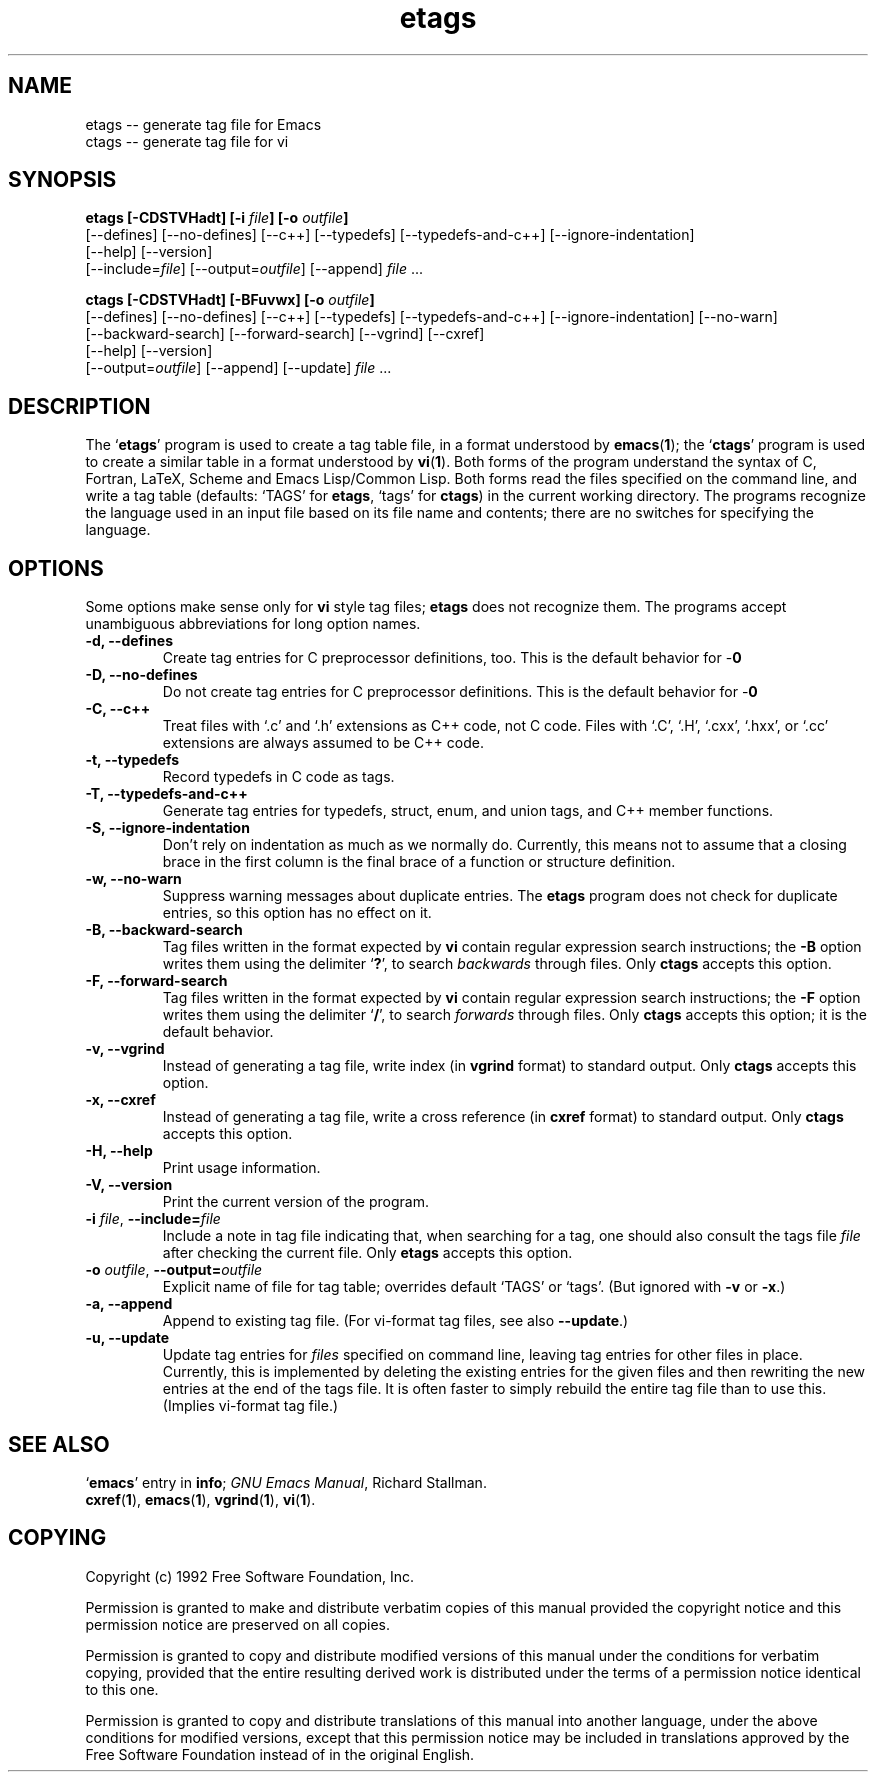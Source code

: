 .\" Copyright (c) 1992 Free Software Foundation
.\" See section COPYING for conditions for redistribution
.TH etags 1 "10feb1992" "GNU Tools" "GNU Tools"
.de BP
.sp
.ti -.2i
\(**
..

.SH NAME
etags -- generate tag file for Emacs
.br
ctags -- generate tag file for vi
.SH SYNOPSIS
.hy 0
.na
.B etags [\|\-CDSTVHadt\|] [\|\-i \fIfile\fP\|] [\|\-o \fIoutfile\fP\|]
.br
[\|\-\-defines\|] [\|\-\-no\-defines\|] [\|\-\-c++\|] [\|\-\-typedefs\|] [\|\-\-typedefs\-and\-c++\|] [\|\-\-ignore\-indentation\|]
.br
[\|\-\-help\|] [\|\-\-version\|]
.br
[\|\-\-include=\fIfile\fP\|] [\|\-\-output=\fIoutfile\fP\|] [\|\-\-append\|] \fIfile\fP .\|.\|.

.B ctags [\|\-CDSTVHadt\|] [\|\-BFuvwx\|] [\|\-o \fIoutfile\fP\|]
.br
[\|\-\-defines\|] [\|\-\-no\-defines\|] [\|\-\-c++\|] [\|\-\-typedefs\|] [\|\-\-typedefs\-and\-c++\|] [\|\-\-ignore\-indentation\|] [\|\-\-no\-warn\|]
.br
[\|\-\-backward\-search\|] [\|\-\-forward\-search\|] [\|\-\-vgrind\|] [\|\-\-cxref\|]
.br
[\|\-\-help\|] [\|\-\-version\|]
.br
[\|\-\-output=\fIoutfile\fP\|] [\|\-\-append\|] [\|\-\-update\|] \fIfile\fP .\|.\|.
.ad b
.hy 1
.SH DESCRIPTION
The `\|\fBetags\fP\|' program is used to create a tag table file, in a format
understood by 
.BR emacs ( 1 )\c
\&; the `\|\fBctags\fP\|' program is used to create a similar table in a
format understood by
.BR vi ( 1 )\c
\&.  Both forms of the program understand
the syntax of C, Fortran, LaTeX, Scheme and Emacs Lisp/Common Lisp.  
Both forms read the files specified on the command line, and write a tag
table (defaults: `\|TAGS\|' for \fBetags\fP, `\|tags\|' for
\fBctags\fP) in the current working directory. 
The programs recognize the language used in an input file based on its
file name and contents; there are no switches for specifying the language.  
.SH OPTIONS
Some options make sense only for \fBvi\fP style tag files;
\fBetags\fP does not recognize them.
The programs accept unambiguous abbreviations for long option names.
.TP
.B \-d, \-\-defines
Create tag entries for C preprocessor definitions, too.  This is the
default behavior for -\Betags\fP.
.TP
.B \-D, \-\-no\-defines
Do not create tag entries for C preprocessor definitions.  This is the default behavior for -\Bctags\fP.
.TP
.B \-C, \-\-c++
Treat files with `\|.c\|' and `\|.h\|' extensions as C++ code, not C
code.  Files with `\|.C\|', `\|.H\|', `\|.cxx\|', `\|.hxx\|', or
`\|.cc\|' extensions are always assumed to be C++ code.
.TP
.B \-t, \-\-typedefs
Record typedefs in C code as tags.
.TP
.B \-T, \-\-typedefs\-and\-c++
Generate tag entries for typedefs, struct, enum, and union tags, and
C++ member functions.
.TP
.B \-S, \-\-ignore\-indentation
Don't rely on indentation as much as we normally do.  Currently, this
means not to assume that a closing brace in the first column is the
final brace of a function or structure definition.
.TP
.B \-w, \-\-no\-warn
Suppress warning messages about duplicate entries.  The \fBetags\fP
program does not check for duplicate entries, so this option has no
effect on it.
.TP
.B \-B, \-\-backward\-search
Tag files written in the format expected by \fBvi\fP contain regular
expression search instructions; the \fB\-B\fP option writes them using
the delimiter `\|\fB?\fP\|', to search \fIbackwards\fP through files.
Only \fBctags\fP accepts this option.
.TP
.B \-F, \-\-forward\-search
Tag files written in the format expected by \fBvi\fP contain regular
expression search instructions; the \fB\-F\fP option writes them using
the delimiter `\|\fB/\fP\|', to search \fIforwards\fP through files.
Only \fBctags\fP accepts this option; it is the default behavior.
.TP
.B \-v, \-\-vgrind
Instead of generating a tag file, write index (in \fBvgrind\fP format)
to standard output.  Only \fBctags\fP accepts this option.
.TP
.B \-x, \-\-cxref
Instead of generating a tag file, write a cross reference (in
\fBcxref\fP format) to standard output.  Only \fBctags\fP accepts this option.
.TP
.B \-H, \-\-help
Print usage information.
.TP
.B \-V, \-\-version
Print the current version of the program.
.TP
\fB\-i\fP \fIfile\fP, \fB\-\-include=\fIfile\fP
Include a note in tag file indicating that, when searching for a tag,
one should also consult the tags file \fIfile\fP after checking the
current file.  Only \fBetags\fP accepts this option.
.TP
\fB\-o\fP \fIoutfile\fP, \fB\-\-output=\fIoutfile\fP
Explicit name of file for tag table; overrides default `\|TAGS\|' or
`\|tags\|'.   (But ignored with \fB\-v\fP or \fB\-x\fP.)
.TP
.B \-a, \-\-append
Append to existing tag file.  (For vi-format tag files, see also
\fB\-\-update\fP.)
.TP
.B \-u, \-\-update
Update tag entries for \fIfiles\fP specified on command line, leaving
tag entries for other files in place.  Currently, this is implemented
by deleting the existing entries for the given files and then
rewriting the new entries at the end of the tags file.  It is often
faster to simply rebuild the entire tag file than to use this.
(Implies vi-format tag file.)

.SH "SEE ALSO"
`\|\fBemacs\fP\|' entry in \fBinfo\fP; \fIGNU Emacs Manual\fP, Richard
Stallman. 
.br
.BR cxref ( 1 ),
.BR emacs ( 1 ),
.BR vgrind ( 1 ),
.BR vi ( 1 ).

.SH COPYING
Copyright (c) 1992 Free Software Foundation, Inc.
.PP
Permission is granted to make and distribute verbatim copies of
this manual provided the copyright notice and this permission notice
are preserved on all copies.
.PP
Permission is granted to copy and distribute modified versions of this
manual under the conditions for verbatim copying, provided that the
entire resulting derived work is distributed under the terms of a
permission notice identical to this one.
.PP
Permission is granted to copy and distribute translations of this
manual into another language, under the above conditions for modified
versions, except that this permission notice may be included in
translations approved by the Free Software Foundation instead of in
the original English.
